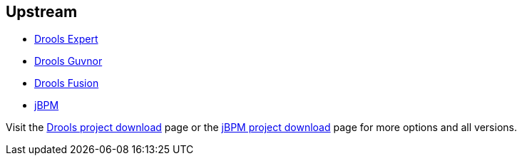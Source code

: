 :awestruct-layout: product-download

== Upstream

- http://www.jboss.org/drools/drools-expert[Drools Expert]
- http://www.jboss.org/drools/drools-guvnor[Drools Guvnor]
- http://www.jboss.org/drools/drools-fusion[Drools Fusion]
- http://www.jboss.org/jbpm/[jBPM]

Visit the http://www.jboss.org/drools/downloads[Drools project download] page or the http://sourceforge.net/projects/jbpm/files/[jBPM project download] page for more options and all versions.

